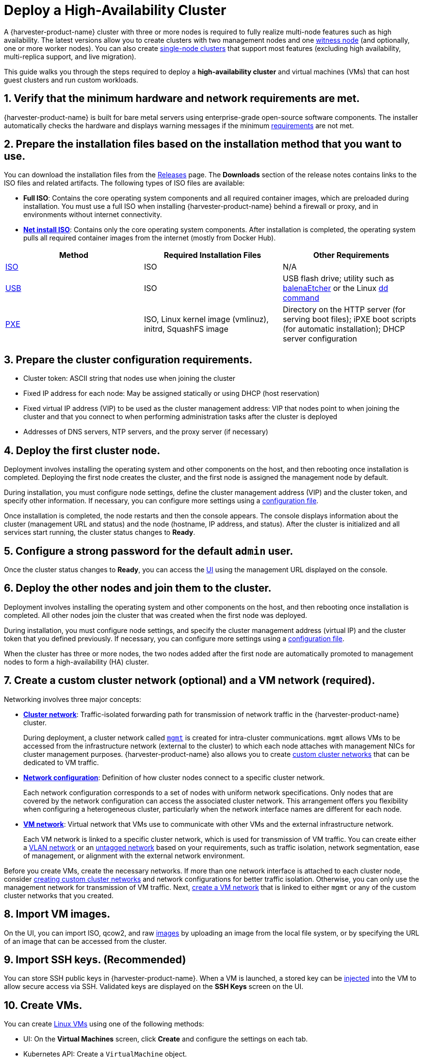 = Deploy a High-Availability Cluster

A {harvester-product-name} cluster with three or more nodes is required to fully realize multi-node features such as high availability. The latest versions allow you to create clusters with two management nodes and one xref:/hosts/witness-node.adoc[witness node] (and optionally, one or more worker nodes). You can also create xref:/installation-setup/single-node-clusters.adoc[single-node clusters] that support most features (excluding high availability, multi-replica support, and live migration).

This guide walks you through the steps required to deploy a *high-availability cluster* and virtual machines (VMs) that can host guest clusters and run custom workloads.

== 1. Verify that the minimum hardware and network requirements are met.

{harvester-product-name} is built for bare metal servers using enterprise-grade open-source software components. The installer automatically checks the hardware and displays warning messages if the minimum xref:/installation-setup/requirements.adoc[requirements] are not met.

== 2. Prepare the installation files based on the installation method that you want to use.

You can download the installation files from the https://github.com/harvester/harvester/releases[Releases] page. The *Downloads* section of the release notes contains links to the ISO files and related artifacts. The following types of ISO files are available:

* *Full ISO*: Contains the core operating system components and all required container images, which are preloaded during installation. You must use a full ISO when installing {harvester-product-name} behind a firewall or proxy, and in environments without internet connectivity.
* xref:/installation-setup/media/net-install.adoc[*Net install ISO*]: Contains only the core operating system components. After installation is completed, the operating system pulls all required container images from the internet (mostly from Docker Hub).

|===
| Method | Required Installation Files | Other Requirements

| xref:/installation-setup/methods/iso-install.adoc[ISO]
| ISO
| N/A

| xref:/installation-setup/methods/usb-install.adoc[USB]
| ISO
| USB flash drive; utility such as https://etcher.balena.io/[balenaEtcher] or the Linux https://man7.org/linux/man-pages/man1/dd.1.html[dd command]

| xref:/installation-setup/methods/pxe-boot-install.adoc[PXE]
| ISO, Linux kernel image (vmlinuz), initrd, SquashFS image
| Directory on the HTTP server (for serving boot files); iPXE boot scripts (for automatic installation); DHCP server configuration
|===

== 3. Prepare the cluster configuration requirements.

* Cluster token: ASCII string that nodes use when joining the cluster
* Fixed IP address for each node: May be assigned statically or using DHCP (host reservation)
* Fixed virtual IP address (VIP) to be used as the cluster management address: VIP that nodes point to when joining the cluster and that you connect to when performing administration tasks after the cluster is deployed
* Addresses of DNS servers, NTP servers, and the proxy server (if necessary)

== 4. Deploy the first cluster node.

Deployment involves installing the operating system and other components on the host, and then rebooting once installation is completed. Deploying the first node creates the cluster, and the first node is assigned the management node by default.

During installation, you must configure node settings, define the cluster management address (VIP) and the cluster token, and specify other information. If necessary, you can configure more settings using a xref:/installation-setup/config/configuration-file.adoc[configuration file].

Once installation is completed, the node restarts and then the console appears. The console displays information about the cluster (management URL and status) and the node (hostname, IP address, and status). After the cluster is initialized and all services start running, the cluster status changes to *Ready*.

== 5. Configure a strong password for the default `admin` user.

Once the cluster status changes to *Ready*, you can access the xref:/installation-setup/authentication.adoc[UI] using the management URL displayed on the console.

== 6. Deploy the other nodes and join them to the cluster.

Deployment involves installing the operating system and other components on the host, and then rebooting once installation is completed. All other nodes join the cluster that was created when the first node was deployed.

During installation, you must configure node settings, and specify the cluster management address (virtual IP) and the cluster token that you defined previously. If necessary, you can configure more settings using a xref:/installation-setup/config/configuration-file.adoc[configuration file].

When the cluster has three or more nodes, the two nodes added after the first node are automatically promoted to management nodes to form a high-availability (HA) cluster.

== 7. Create a custom cluster network (optional) and a VM network (required).

Networking involves three major concepts:

* xref:/networking/cluster-network.adoc#_cluster_network[*Cluster network*]: Traffic-isolated forwarding path for transmission of network traffic in the {harvester-product-name} cluster.
+
During deployment, a cluster network called xref:/networking/cluster-network.adoc#_built_in_cluster_network[`mgmt`] is created for intra-cluster communications. `mgmt` allows VMs to be accessed from the infrastructure network (external to the cluster) to which each node attaches with management NICs for cluster management purposes. {harvester-product-name} also allows you to create xref:/networking/cluster-network.adoc#_custom_cluster_network[custom cluster networks] that can be dedicated to VM traffic.

* xref:/networking/cluster-network.adoc#_network_configuration[*Network configuration*]: Definition of how cluster nodes connect to a specific cluster network.
+
Each network configuration corresponds to a set of nodes with uniform network specifications. Only nodes that are covered by the network configuration can access the associated cluster network. This arrangement offers you flexibility when configuring a heterogeneous cluster, particularly when the network interface names are different for each node.

* xref:/networking/cluster-network.adoc#_vm_network[*VM network*]: Virtual network that VMs use to communicate with other VMs and the external infrastructure network.
+
Each VM network is linked to a specific cluster network, which is used for transmission of VM traffic. You can create either a xref:/networking/vm-network.adoc#_vlan_network[VLAN network] or an xref:/networking/vm-network.adoc#_untagged_network[untagged network] based on your requirements, such as traffic isolation, network segmentation, ease of management, or alignment with the external network environment.

Before you create VMs, create the necessary networks. If more than one network interface is attached to each cluster node, consider xref:/networking/cluster-network.adoc#_custom_cluster_network[creating custom cluster networks] and network configurations for better traffic isolation. Otherwise, you can only use the management network for transmission of VM traffic. Next, xref:/networking/vm-network.adoc#_create_a_vm_network[create a VM network] that is linked to either `mgmt` or any of the custom cluster networks that you created.

== 8. Import VM images.

On the UI, you can import ISO, qcow2, and raw xref:/virtual-machines/vm-images/upload-image.adoc[images] by uploading an image from the local file system, or by specifying the URL of an image that can be accessed from the cluster.

== 9. Import SSH keys. (Recommended)

You can store SSH public keys in {harvester-product-name}. When a VM is launched, a stored key can be xref:/virtual-machines/access-vm.adoc#_ssh_access[injected] into the VM to allow secure access via SSH. Validated keys are displayed on the *SSH Keys* screen on the UI.

== 10. Create VMs.

You can create xref:/virtual-machines/create-vm.adoc[Linux VMs] using one of the following methods:

* UI: On the *Virtual Machines* screen, click *Create* and configure the settings on each tab.
* Kubernetes API: Create a `VirtualMachine` object.
* xref:/integrations/terraform/terraform-provider.adoc[Terraform Provider]: Define a `harvester_virtualmachine` resource block.

Creating xref:/virtual-machines/create-windows-vm.adoc[Windows VMs] on the UI involves slightly different steps. {harvester-product-name} provides a VM template named `windows-iso-image-base-template` that adds a volume with the Virtio drivers for Windows, which streamlines the VM configuration process. If you require Virtio devices but choose to not use the template, you must add your own Virtio drivers for Windows to enable correct hardware detection.

== What's Next

The following sections provide guides that walk you through how to back up and restore VMs, manage hosts, and use {rancher-product-name} with {harvester-product-name}.

* xref:/virtual-machines/backup-restore.adoc[VM Backup, Snapshot & Restore]
* xref:/hosts/hosts.adoc[Host Management]
* xref:/integrations/rancher/rancher-integration.adoc[{rancher-product-name} Integration]
